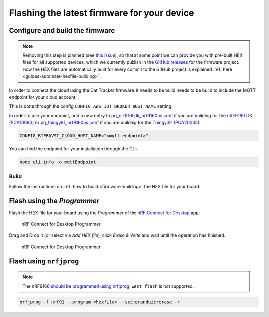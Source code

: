 .. _devices-flashing-firmware:

================================================================================
Flashing the latest firmware for your device
================================================================================

Configure and build the firmware
================================================================================

.. note::
    Removing this step is planned (see `this issue <https://github.com/bifravst/firmware/issues/12>`_), so that at some point we can provide you with pre-built HEX files for all supported devices, which we currently publish in the `GitHub releases <https://github.com/bifravst/firmware/releases>`_ for the firmware project.
    How the HEX files are automatically built for every commit to the GitHub project is explained :ref:`here <guides-automate-hexfile-building>` .

In order to connect the cloud using the Cat Tracker firmware, it needs to be build needs to be build to include the MQTT endpoint for your cloud account.

This is done through the config ``CONFIG_AWS_IOT_BROKER_HOST_NAME`` setting.

In order to use your endpoint, add a new entry to `prj_nrf9160dk_nrf9160ns.conf <https://github.com/bifravst/firmware/prj_nrf9160dk_nrf9160ns.conf>`_ if you are building for the `nRF9160 DK (PCA10090) <https://www.nordicsemi.com/Software-and-tools/Development-Kits/nRF9160-DK>`_ or `prj_thingy91_nrf9160ns.conf <https://github.com/bifravst/firmware/prj_thingy91_nrf9160ns.conf>`_ if you are building for the `Thingy:91 (PCA20035) <https://www.nordicsemi.com/Software-and-tools/Prototyping-platforms/Nordic-Thingy-91>`_:

.. code-block:: bash

    CONFIG_BIFRAVST_CLOUD_HOST_NAME="<mqtt endpoint>"

You can find the endpoint for your installation through the CLI:

.. code-block:: bash

    node cli info -o mqttEndpoint

Build
--------------------------------------------------------------------------------

Follow the instructions on :ref:`how to build <firmware-building>`  the HEX file for your board.

Flash using the *Programmer*
================================================================================

Flash the HEX file for your board using the *Programmer* of the `nRF Connect for Desktop <https://www.nordicsemi.com/Software-and-Tools/Development-Tools/nRF-Connect-for-desktop>`_ app.

.. figure:: ./images/programmer-desktop.png
   :alt: nRF Connect for Desktop Programmer

   nRF Connect for Desktop Programmer

Drag and Drop it (or select via *Add HEX file*), click *Erase & Write* and wait until the operation has finished.

.. figure:: ./images/programmer-modem-desktop.png
   :alt: nRF Connect for Desktop Programmer

   nRF Connect for Desktop Programmer

Flash using ``nrfjprog``
================================================================================

.. note::

    The nRF9160 `should be programmed using nrfjprog <http://developer.nordicsemi.com/nRF_Connect_SDK/doc/latest/nrf/ug_nrf9160.html#board-controller>`_. ``west flash`` is not supported.

.. code-block:: bash

    nrfjprog -f nrf91 --program <hexfile> --sectoranduicrerase -r
